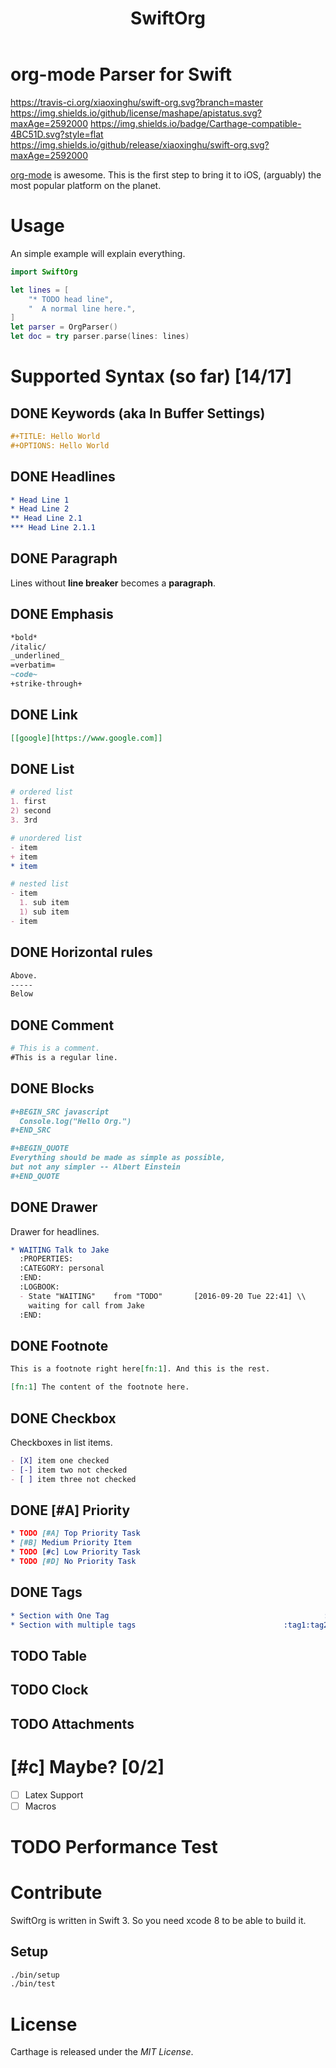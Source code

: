 #+TITLE: SwiftOrg

* org-mode Parser for Swift

  [[https://travis-ci.org/xiaoxinghu/swift-org.svg?branch=master]]
  [[https://img.shields.io/github/license/mashape/apistatus.svg?maxAge=2592000]]
  [[https://img.shields.io/badge/Carthage-compatible-4BC51D.svg?style=flat]]
  [[https://img.shields.io/github/release/xiaoxinghu/swift-org.svg?maxAge=2592000]]

  [[http://orgmode.org/][org-mode]] is awesome. This is the first step to bring it to iOS, (arguably) the
  most popular platform on the planet.

* Usage
  An simple example will explain everything.

  #+BEGIN_SRC swift
    import SwiftOrg

    let lines = [
        "* TODO head line",
        "  A normal line here.",
    ]
    let parser = OrgParser()
    let doc = try parser.parse(lines: lines)
  #+END_SRC

* Supported Syntax (so far) [14/17]
** DONE Keywords (aka In Buffer Settings)
   CLOSED: [2016-09-03 Sat 12:47]
   
   #+BEGIN_SRC org
   #+TITLE: Hello World
   #+OPTIONS: Hello World
   #+END_SRC

** DONE Headlines
   CLOSED: [2016-09-03 Sat 12:47]
   #+BEGIN_SRC org
   * Head Line 1
   * Head Line 2
   ** Head Line 2.1
   *** Head Line 2.1.1
   #+END_SRC

** DONE Paragraph
   CLOSED: [2016-09-03 Sat 12:47]
   Lines without *line breaker* becomes a *paragraph*.

** DONE Emphasis
   CLOSED: [2016-09-03 Sat 12:47]
   #+BEGIN_SRC org
   *bold* 
   /italic/
   _underlined_
   =verbatim=
   ~code~
   +strike-through+
   #+END_SRC

** DONE Link
   CLOSED: [2016-09-03 Sat 12:47]
   #+BEGIN_SRC org
   [[google][https://www.google.com]]
   #+END_SRC

** DONE List
   CLOSED: [2016-09-03 Sat 12:47]
   #+BEGIN_SRC org
   # ordered list
   1. first
   2) second
   3. 3rd
   
   # unordered list
   - item
   + item
   * item

   # nested list
   - item
     1. sub item
     1) sub item
   - item
   #+END_SRC

** DONE Horizontal rules
   CLOSED: [2016-09-03 Sat 12:47]
   #+BEGIN_SRC org
   Above.
   -----
   Below
   #+END_SRC

** DONE Comment
   CLOSED: [2016-09-03 Sat 12:47]
   #+BEGIN_SRC org
   # This is a comment.
   #This is a regular line.
   #+END_SRC

** DONE Blocks
   CLOSED: [2016-09-03 Sat 12:47]
   #+BEGIN_SRC org
   ,#+BEGIN_SRC javascript
     Console.log("Hello Org.")
   ,#+END_SRC
   
   ,#+BEGIN_QUOTE
   Everything should be made as simple as possible,
   but not any simpler -- Albert Einstein
   ,#+END_QUOTE
   #+END_SRC

** DONE Drawer
   CLOSED: [2016-09-20 Tue 22:38]
   :PROPERTIES:
   :END:

   Drawer for headlines.

   #+BEGIN_SRC org
     ,* WAITING Talk to Jake
       :PROPERTIES:
       :CATEGORY: personal
       :END:
       :LOGBOOK:
       - State "WAITING"    from "TODO"       [2016-09-20 Tue 22:41] \\
         waiting for call from Jake
       :END:
   #+END_SRC

** DONE Footnote
   CLOSED: [2016-09-27 Tue 21:24]
   #+BEGIN_SRC org
   This is a footnote right here[fn:1]. And this is the rest.

   [fn:1] The content of the footnote here.
   #+END_SRC

** DONE Checkbox
   CLOSED: [2016-09-27 Tue 21:28]
   Checkboxes in list items.
   #+BEGIN_SRC org
     - [X] item one checked
     - [-] item two not checked
     - [ ] item three not checked
   #+END_SRC

** DONE [#A] Priority
   CLOSED: [2016-09-30 Fri 12:17]
   #+BEGIN_SRC org
     ,* TODO [#A] Top Priority Task
     ,* [#B] Medium Priority Item
     ,* TODO [#c] Low Priority Task
     ,* TODO [#D] No Priority Task
   #+END_SRC

** DONE Tags
   CLOSED: [2016-09-30 Fri 14:52]
   
   #+BEGIN_SRC org
     ,* Section with One Tag                                                :tag1:
     ,* Section with multiple tags                                 :tag1:tag2:tag3:
   #+END_SRC


** TODO Table

** TODO Clock

** TODO Attachments

* [#c] Maybe? [0/2]
  - [ ] Latex Support
  - [ ] Macros

* TODO Performance Test

* Contribute
  SwiftOrg is written in Swift 3. So you need xcode 8 to be able to build it.
** Setup
   #+BEGIN_SRC bash
     ./bin/setup
     ./bin/test
   #+END_SRC
* License
  Carthage is released under the [[LICENSE.md][MIT License]].

